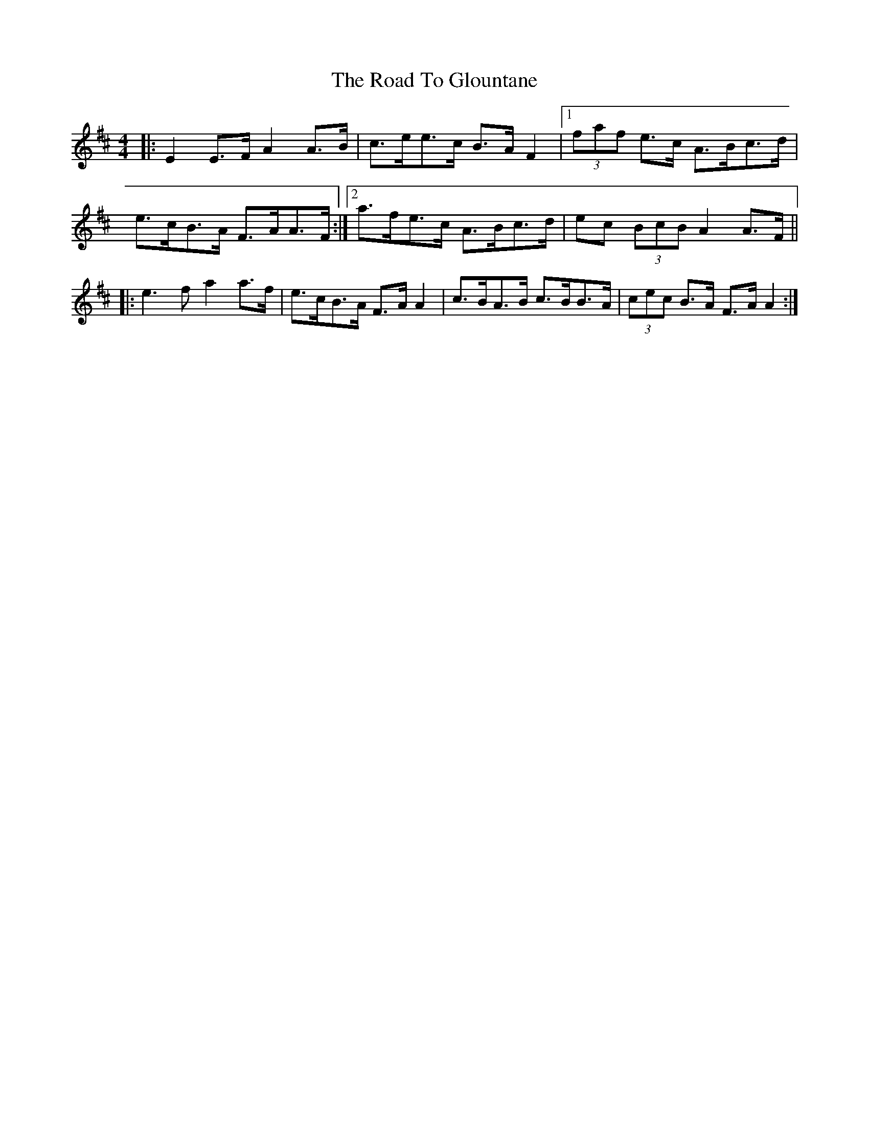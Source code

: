X: 34718
T: Road To Glountane, The
R: barndance
M: 4/4
K: Dmajor
|:E2 E>F A2 A>B|c>ee>c B>A F2|1 (3faf e>c A>Bc>d|
e>cB>A F>AA>F:|2 a>fe>c A>Bc>d|ec (3BcB A2 A>F||
|:e3 f a2 a>f|e>cB>A F>A A2|c>BA>B c>BB>A|(3cec B>A F>A A2:|

